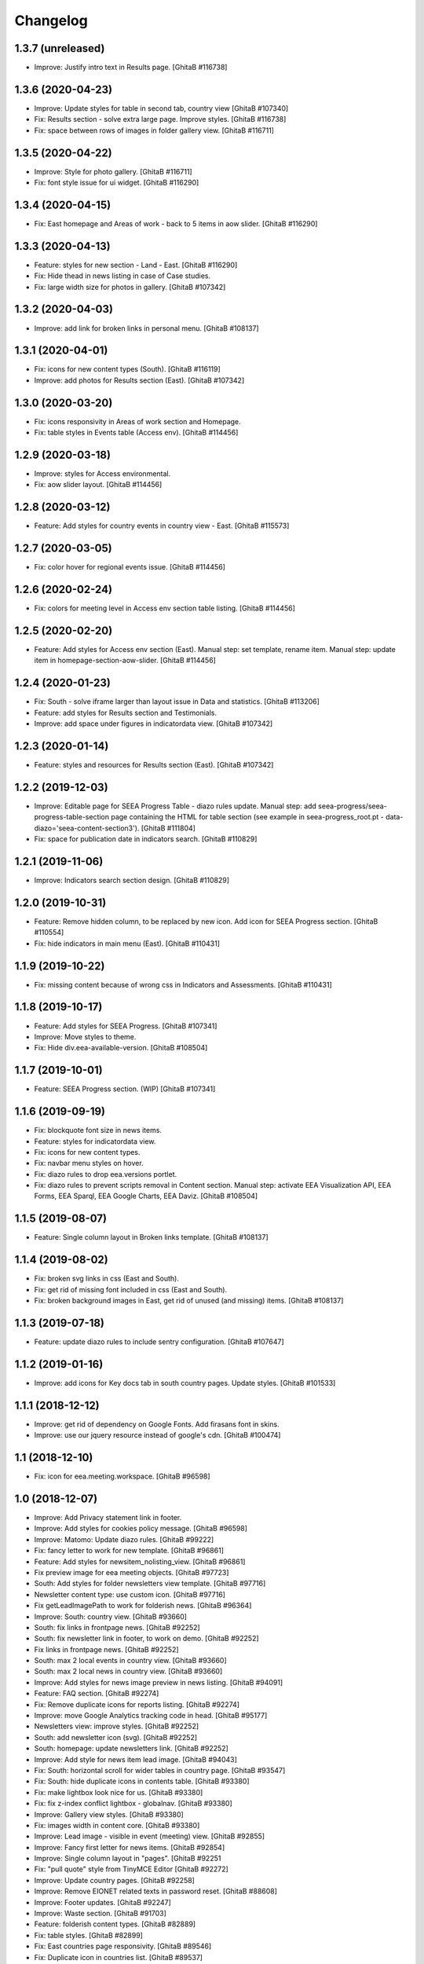 Changelog
=========

1.3.7 (unreleased)
------------------
- Improve: Justify intro text in Results page.
  [GhitaB #116738]

1.3.6 (2020-04-23)
------------------
- Improve: Update styles for table in second tab, country view
  [GhitaB #107340]
- Fix: Results section - solve extra large page. Improve styles.
  [GhitaB #116738]
- Fix: space between rows of images in folder gallery view.
  [GhitaB #116711]

1.3.5 (2020-04-22)
------------------
- Improve: Style for photo gallery.
  [GhitaB #116711]
- Fix: font style issue for ui widget.
  [GhitaB #116290]

1.3.4 (2020-04-15)
------------------
- Fix: East homepage and Areas of work - back to 5 items in aow slider.
  [GhitaB #116290]

1.3.3 (2020-04-13)
------------------
- Feature: styles for new section - Land - East.
  [GhitaB #116290]
- Fix: Hide thead in news listing in case of Case studies.
- Fix: large width size for photos in gallery.
  [GhitaB #107342]

1.3.2 (2020-04-03)
------------------
- Improve: add link for broken links in personal menu.
  [GhitaB #108137]

1.3.1 (2020-04-01)
------------------
- Fix: icons for new content types (South).
  [GhitaB #116119]
- Improve: add photos for Results section (East).
  [GhitaB #107342]

1.3.0 (2020-03-20)
------------------
- Fix: icons responsivity in Areas of work section and Homepage.
- Fix: table styles in Events table (Access env).
  [GhitaB #114456]

1.2.9 (2020-03-18)
------------------
- Improve: styles for Access environmental.
- Fix: aow slider layout.
  [GhitaB #114456]

1.2.8 (2020-03-12)
------------------
- Feature: Add styles for country events in country view - East.
  [GhitaB #115573]

1.2.7 (2020-03-05)
------------------
- Fix: color hover for regional events issue.
  [GhitaB #114456]

1.2.6 (2020-02-24)
------------------
- Fix: colors for meeting level in Access env section table listing.
  [GhitaB #114456]

1.2.5 (2020-02-20)
------------------
- Feature: Add styles for Access env section (East).
  Manual step: set template, rename item.
  Manual step: update item in homepage-section-aow-slider.
  [GhitaB #114456]

1.2.4 (2020-01-23)
------------------
- Fix: South - solve iframe larger than layout issue in Data and statistics.
  [GhitaB #113206]
- Feature: add styles for Results section and Testimonials.
- Improve: add space under figures in indicatordata view.
  [GhitaB #107342]

1.2.3 (2020-01-14)
------------------
- Feature: styles and resources for Results section (East).
  [GhitaB #107342]

1.2.2 (2019-12-03)
------------------
- Improve: Editable page for SEEA Progress Table - diazo rules update.
  Manual step: add seea-progress/seea-progress-table-section page containing
  the HTML for table section (see example in seea-progress_root.pt -
  data-diazo='seea-content-section3').
  [GhitaB #111804]
- Fix: space for publication date in indicators search.
  [GhitaB #110829]

1.2.1 (2019-11-06)
------------------
- Improve: Indicators search section design.
  [GhitaB #110829]

1.2.0 (2019-10-31)
------------------
- Feature: Remove hidden column, to be replaced by new icon.
  Add icon for SEEA Progress section.
  [GhitaB #110554]
- Fix: hide indicators in main menu (East).
  [GhitaB #110431]

1.1.9 (2019-10-22)
------------------
- Fix: missing content because of wrong css in Indicators and Assessments.
  [GhitaB #110431]

1.1.8 (2019-10-17)
------------------
- Feature: Add styles for SEEA Progress.
  [GhitaB #107341]
- Improve: Move styles to theme.
- Fix: Hide div.eea-available-version.
  [GhitaB #108504]

1.1.7 (2019-10-01)
------------------
- Feature: SEEA Progress section. (WIP)
  [GhitaB #107341]

1.1.6 (2019-09-19)
------------------
- Fix: blockquote font size in news items.
- Feature: styles for indicatordata view.
- Fix: icons for new content types.
- Fix: navbar menu styles on hover.
- Fix: diazo rules to drop eea.versions portlet.
- Fix: diazo rules to prevent scripts removal in Content section.
  Manual step: activate EEA Visualization API, EEA Forms, EEA Sparql,
  EEA Google Charts, EEA Daviz.
  [GhitaB #108504]

1.1.5 (2019-08-07)
------------------
- Feature: Single column layout in Broken links template.
  [GhitaB #108137]

1.1.4 (2019-08-02)
------------------
- Fix: broken svg links in css (East and South).
- Fix: get rid of missing font included in css (East and South).
- Fix: broken background images in East, get rid of unused (and missing) items.
  [GhitaB #108137]

1.1.3 (2019-07-18)
------------------
- Feature: update diazo rules to include sentry configuration.
  [GhitaB #107647]

1.1.2 (2019-01-16)
------------------
- Improve: add icons for Key docs tab in south country pages. Update styles.
  [GhitaB #101533]

1.1.1 (2018-12-12)
------------------
- Improve: get rid of dependency on Google Fonts. Add firasans font in skins.
- Improve: use our jquery resource instead of google's cdn.
  [GhitaB #100474]

1.1 (2018-12-10)
----------------
- Fix: icon for eea.meeting.workspace.
  [GhitaB #96598]

1.0 (2018-12-07)
----------------
- Improve: Add Privacy statement link in footer.
- Improve: Add styles for cookies policy message.
  [GhitaB #96598]

- Improve: Matomo: Update diazo rules.
  [GhitaB #99222]

- Fix: fancy letter to work for new template.
  [GhitaB #96861]

- Feature: Add styles for newsitem_nolisting_view.
  [GhitaB #96861]

- Fix preview image for eea meeting objects.
  [GhitaB #97723]

- South: Add styles for folder newsletters view template.
  [GhitaB #97716]

- Newsletter content type: use custom icon.
  [GhitaB #97716]

- Fix getLeadImagePath to work for folderish news.
  [GhitaB #96364]

- Improve: South: country view.
  [GhitaB #93660]

- South: fix links in frontpage news.
  [GhitaB #92252]

- South: fix newsletter link in footer, to work on demo.
  [GhitaB #92252]

- Fix links in frontpage news.
  [GhitaB #92252]

- South: max 2 local events in country view.
  [GhitaB #93660]

- South: max 2 local news in country view.
  [GhitaB #93660]

- Improve: Add styles for news image preview in news listing.
  [GhitaB #94091]

- Feature: FAQ section.
  [GhitaB #92274]

- Fix: Remove duplicate icons for reports listing.
  [GhitaB #92274]

- Improve: move Google Analytics tracking code in head.
  [GhitaB #95177]

- Newsletters view: improve styles.
  [GhitaB #92252]

- South: add newsletter icon (svg).
  [GhitaB #92252]

- South: homepage: update newsletters link.
  [GhitaB #92252]

- Improve: Add style for news item lead image.
  [GhitaB #94043]

- Fix: South: horizontal scroll for wider tables in country page.
  [GhitaB #93547]

- Fix: South: hide duplicate icons in contents table.
  [GhitaB #93380]

- Fix: make lightbox look nice for us.
  [GhitaB #93380]

- Fix: fix z-index conflict lightbox - globalnav.
  [GhitaB #93380]

- Improve: Gallery view styles.
  [GhitaB #93380]

- Fix: images width in content core.
  [GhitaB #93380]

- Improve: Lead image - visible in event (meeting) view.
  [GhitaB #92855]

- Improve: Fancy first letter for news items.
  [GhitaB #92854]

- Improve: Single column layout in "pages".
  [GhitaB #92251

- Fix: "pull quote" style from TinyMCE Editor
  [GhitaB #92272]

- Improve: Update country pages.
  [GhitaB #92258]

- Improve: Remove EIONET related texts in password reset.
  [GhitaB #88608]

- Improve: Footer updates.
  [GhitaB #92247]

- Improve: Waste section.
  [GhitaB #91703]

- Feature: folderish content types.
  [GhitaB #82889]

- Fix: table styles.
  [GhitaB #82899]

- Fix: East countries page responsivity.
  [GhitaB #89546]

- Fix: Duplicate icon in countries list.
  [GhitaB #89537]

- Feature: embed video available only to the registered users.
  [GhitaB #88611]

- Improve: reset password customization.
  [GhitaB #88608]

- Feature: Synchronized NFPs
  [GhitaB #87782]

- Fix: Events level in south.
  [GhitaB #87785]

- Feature: Country Pages structure
  [GhitaB #87783]

- Feature: changes related to http to https migration.
  [GhitaB #86911]

- Feature: Implement new design for East website.
  [GhitaB, tiberiuichim #86208]

- Improve: next future events listing in South homepage.
  [GhitaB #86299]

- Feature: Implement new design for South website.
  [GhitaB, tiberiuichim #83391, #84441]

- Improve: Links usability.
  [GhitaB #82887]

- Fix: image size in news item view.
  [GhitaB #82886]

- Feature: East - Areas of Work section.
  [GhitaB #82891]

- Improve: "small layout fixes"
  [mihai-macaneata]

- Improve: Removing eea.meeting css. portalMessages in theme.
- eea.meeting images and styles have been ported over to the eea.meeting
  package.
- updating rules.xml to also include portalMessages in the output.
- pinning webcouturier.dropdownmenu to the latest version compatible
  with Plone 4 (2.3.1).
  [david-batranu]

- Feature: new layout for events, styles.
  [mihai-macaneata]

- Improve: diazo rules.
  [GhitaB]

- Improve: diazo rules.
  [tiberiuichim]

- Improve: styles.
  [ppscvalentin]

- Feature: new design, fix layout, styles, mobile version.
  [mihai-macaneata]

- Improve: diazo rules.
  [ichim-david]

- Improve: cosmetics, add images.
  [melish]

- Feature: events calendar, diazo rules.
  [GhitaB #74679]

- Feature: website footer, diazo rules.
  [GhitaB #71641]

- Feature: homepage, diazo rules, some bug fixes.
  [GhitaB #71544]

- Feature: Basic add-on, upgrade steps, diazo rules.
  [nico4]

- Feature: Basic theme, styles, images, diazo rules, less, js, svg map.
  Separate styles for each site.
  [ppscvalentin]

- Initial release.
  [anton16]
